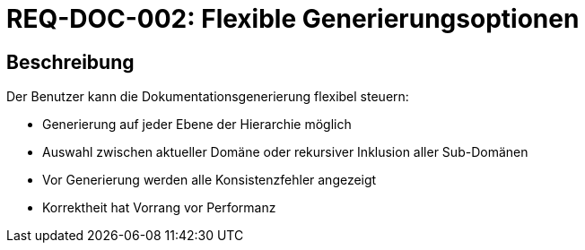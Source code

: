 = REQ-DOC-002: Flexible Generierungsoptionen
:type: Funktional
:status: Draft
:version: 1.0
:priority: Mittel
:responsible: Documentation Team
:created: 2025-09-14
:references: <<extends:REQ-DOC-001>>
:labels: documentation, options, recursive

== Beschreibung
Der Benutzer kann die Dokumentationsgenerierung flexibel steuern:

- Generierung auf jeder Ebene der Hierarchie möglich
- Auswahl zwischen aktueller Domäne oder rekursiver Inklusion aller Sub-Domänen
- Vor Generierung werden alle Konsistenzfehler angezeigt
- Korrektheit hat Vorrang vor Performanz